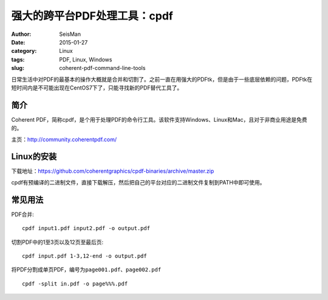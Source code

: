 强大的跨平台PDF处理工具：cpdf
#############################

:author: SeisMan
:date: 2015-01-27
:category: Linux
:tags: PDF, Linux, Windows
:slug: coherent-pdf-command-line-tools

日常生活中对PDF的最基本的操作大概就是合并和切割了。之前一直在用强大的PDFtk，但是由于一些底层依赖的问题，PDFtk在短时间内是不可能出现在CentOS7下了，只能寻找新的PDF替代工具了。

简介
====

Coherent PDF，简称cpdf，是个用于处理PDF的命令行工具。该软件支持Windows、Linux和Mac，且对于非商业用途是免费的。

主页：http://community.coherentpdf.com/

Linux的安装
===========

下载地址：https://github.com/coherentgraphics/cpdf-binaries/archive/master.zip

cpdf有预编译的二进制文件，直接下载解压，然后把自己的平台对应的二进制文件复制到PATH中即可使用。

常见用法
========

PDF合并::

    cpdf input1.pdf input2.pdf -o output.pdf

切割PDF中的1至3页以及12页至最后页::

    cpdf input.pdf 1-3,12-end -o output.pdf

将PDF分割成单页PDF，编号为\ ``page001.pdf``\ 、\ ``page002.pdf``\ ::

    cpdf -split in.pdf -o page%%%.pdf

